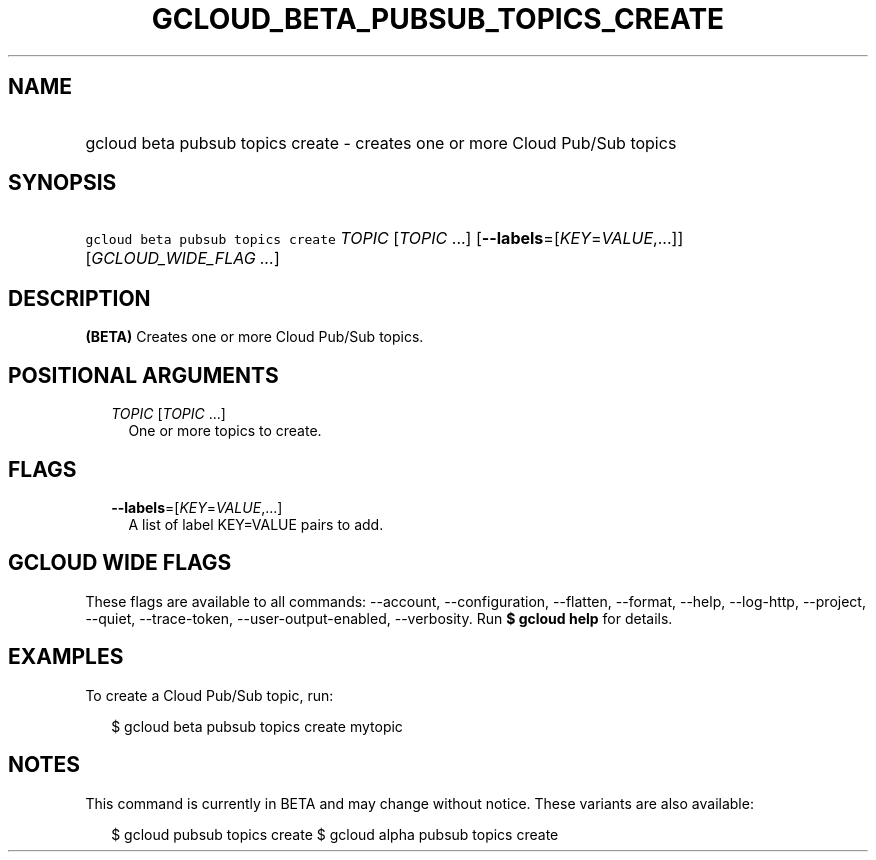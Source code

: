 
.TH "GCLOUD_BETA_PUBSUB_TOPICS_CREATE" 1



.SH "NAME"
.HP
gcloud beta pubsub topics create \- creates one or more Cloud Pub/Sub topics



.SH "SYNOPSIS"
.HP
\f5gcloud beta pubsub topics create\fR \fITOPIC\fR [\fITOPIC\fR\ ...] [\fB\-\-labels\fR=[\fIKEY\fR=\fIVALUE\fR,...]] [\fIGCLOUD_WIDE_FLAG\ ...\fR]



.SH "DESCRIPTION"

\fB(BETA)\fR Creates one or more Cloud Pub/Sub topics.



.SH "POSITIONAL ARGUMENTS"

.RS 2m
.TP 2m
\fITOPIC\fR [\fITOPIC\fR ...]
One or more topics to create.


.RE
.sp

.SH "FLAGS"

.RS 2m
.TP 2m
\fB\-\-labels\fR=[\fIKEY\fR=\fIVALUE\fR,...]
A list of label KEY=VALUE pairs to add.


.RE
.sp

.SH "GCLOUD WIDE FLAGS"

These flags are available to all commands: \-\-account, \-\-configuration,
\-\-flatten, \-\-format, \-\-help, \-\-log\-http, \-\-project, \-\-quiet,
\-\-trace\-token, \-\-user\-output\-enabled, \-\-verbosity. Run \fB$ gcloud
help\fR for details.



.SH "EXAMPLES"

To create a Cloud Pub/Sub topic, run:

.RS 2m
$ gcloud beta pubsub topics create mytopic
.RE



.SH "NOTES"

This command is currently in BETA and may change without notice. These variants
are also available:

.RS 2m
$ gcloud pubsub topics create
$ gcloud alpha pubsub topics create
.RE

